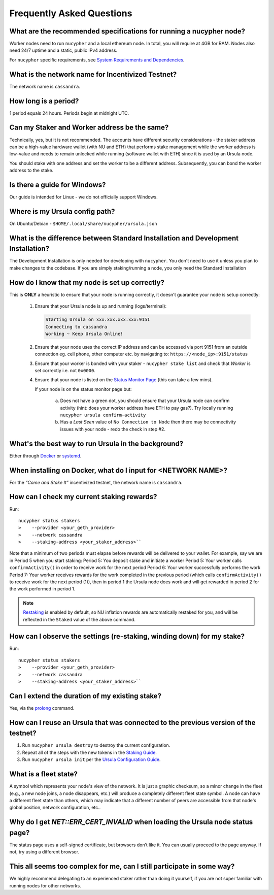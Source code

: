 ==========================
Frequently Asked Questions
==========================

What are the recommended specifications for running a nucypher node?
--------------------------------------------------------------------

Worker nodes need to run ``nucypher`` and a local ethereum node. In total, you will
require at 4GB for RAM. Nodes also need 24/7 uptime and a static, public IPv4 address.

For ``nucypher`` specific requirements, see `System Requirements and Dependencies <https://docs.nucypher.com/en/latest/guides/installation_guide.html#system-requirements-and-dependencies/>`_.


What is the network name for Incentivized Testnet?
--------------------------------------------------

The network name is ``cassandra``.


How long is a period?
---------------------

1 period equals 24 hours. Periods begin at midnight UTC.


Can my Staker and Worker address be the same?
--------------------------------------------------------------------------------------

Technically, yes, but it is not recommended. The accounts have different security considerations - the staker address
can be a high-value hardware wallet (with NU and ETH) that performs stake management while the worker
address is low-value and needs to remain unlocked while running (software wallet with ETH) since it
is used by an Ursula node.

You should stake with one address and set the worker to be a different address. Subsequently, you can bond
the worker address to the stake.


Is there a guide for Windows?
-----------------------------

Our guide is intended for Linux - we do not officially support Windows.


Where is my Ursula config path?
-------------------------------

On Ubuntu/Debian - ``$HOME/.local/share/nucypher/ursula.json``


What is the difference between Standard Installation and Development Installation?
----------------------------------------------------------------------------------

The Development Installation is only needed for developing with ``nucypher``. You don't need to use
it unless you plan to make changes to the codebase. If you are simply staking/running a node, you
only need the Standard Installation


How do I know that my node is set up correctly?
-----------------------------------------------

This is **ONLY** a heuristic to ensure that your node is running correctly, it doesn't guarantee your node is setup correctly: 

    #. Ensure that your Ursula node is up and running (logs/terminal):

       .. code::

            Starting Ursula on xxx.xxx.xxx.xxx:9151
            Connecting to cassandra
            Working ~ Keep Ursula Online!

    #. Ensure that your node uses the correct IP address and can be accessed via port 9151 from an outside
       connection eg. cell phone, other computer etc. by navigating to: ``https://<node_ip>:9151/status``

    #. Ensure that your worker is bonded with your staker - ``nucypher stake list`` and check that
       *Worker* is set correctly i.e. not ``0x0000``.

    #. Ensure that your node is listed on the `Status Monitor Page <https://status.nucypher.network>`_ (this can take a few mins).

       If your node is on the status monitor page but:

        a. Does not have a green dot, you should ensure that your Ursula node can confirm activity (hint: does your worker address have ETH to pay gas?).
           Try locally running ``nucypher ursula confirm-activity``

        b. Has a *Last Seen* value of ``No Connection to Node`` then there may be connectivity issues with your
           node - redo the check in step #2.


What's the best way to run Ursula in the background?
----------------------------------------------------

Either through `Docker <https://docs.nucypher.com/en/latest/guides/ursula_configuration_guide.html#running-an-ursula-with-docker>`_
or `systemd <https://docs.nucypher.com/en/latest/guides/installation_guide.html#systemd-service-installation>`_.


When installing on Docker, what do I input for <NETWORK NAME>?
---------------------------------------------------------------

For the *“Come and Stake It”* incentivized testnet, the network name is ``cassandra``.


How can I check my current staking rewards?
-------------------------------------------

Run::

    nucypher status stakers
    >    --provider <your_geth_provider>
    >    --network cassandra
    >    --staking-address <your_staker_address>``

Note that a minimum of two periods must elapse before rewards will be delivered to your wallet. For example, say we are in Period 5 when you start staking:
Period 5: You deposit stake and initiate a worker
Period 5: Your worker calls ``confirmActivity()`` in order to receive work for the next period
Period 6: Your worker successfully performs the work 
Period 7: Your worker receives rewards for the work completed in the previous period
(which calls ``confirmActivity()`` to receive work for the next period (1)), then in period 1 the Ursula
node does work and will get rewarded in period 2 for the work performed in period 1.

.. note::

    `Restaking <https://docs.nucypher.com/en/latest/architecture/sub_stakes.html#re-staking>`_ is enabled by
    default, so NU inflation rewards are automatically restaked for you, and will be reflected in
    the ``Staked`` value of the above command.


How can I observe the settings (re-staking, winding down) for my stake?
-----------------------------------------------------------------------

Run::

    nucypher status stakers
    >    --provider <your_geth_provider>
    >    --network cassandra
    >    --staking-address <your_staker_address>``


Can I extend the duration of my existing stake?
--------------------------------------------------------------

Yes, via the `prolong <https://docs.nucypher.com/en/latest/guides/staking_guide.html#prolong>`_ command.


How can I reuse an Ursula that was connected to the previous version of the testnet?
------------------------------------------------------------------------------------

#. Run ``nucypher ursula destroy`` to destroy the current configuration.
#. Repeat all of the steps with the new tokens in the `Staking Guide <https://docs.nucypher.com/en/latest/guides/staking_guide.html>`_.
#. Run ``nucypher ursula init`` per the `Ursula Configuration Guide <https://docs.nucypher.com/en/latest/guides/ursula_configuration_guide.html>`_.


What is a fleet state?
----------------------

A symbol which represents your node's view of the network. It is just a
graphic checksum, so a minor change in the fleet (e.g., a new node joins, a node disappears, etc.)
will produce a completely different fleet state symbol. A node can have a
different fleet state than others, which may indicate that a different number of peers are accessible from
that node's global position, network configuration, etc..


Why do I get `NET::ERR_CERT_INVALID` when loading the Ursula node status page?
------------------------------------------------------------------------------

The status page uses a self-signed certificate, but browsers don’t like it.
You can usually proceed to the page anyway. If not, try using a different browser.


This all seems too complex for me, can I still participate in some way?
-----------------------------------------------------------------------

We highly recommend delegating to an experienced staker rather than doing it yourself, if
you are not super familiar with running nodes for other networks.
